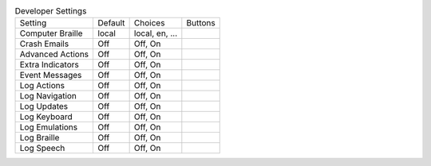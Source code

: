.. table:: Developer Settings

  ====================  =======  ====================  =====================
  Setting               Default  Choices               Buttons
  --------------------  -------  --------------------  ---------------------
  Computer Braille      local    local, en, ...
  Crash Emails          Off      Off, On
  Advanced Actions      Off      Off, On
  Extra Indicators      Off      Off, On
  Event Messages        Off      Off, On
  Log Actions           Off      Off, On
  Log Navigation        Off      Off, On
  Log Updates           Off      Off, On
  Log Keyboard          Off      Off, On
  Log Emulations        Off      Off, On
  Log Braille           Off      Off, On
  Log Speech            Off      Off, On
  ====================  =======  ====================  =====================

